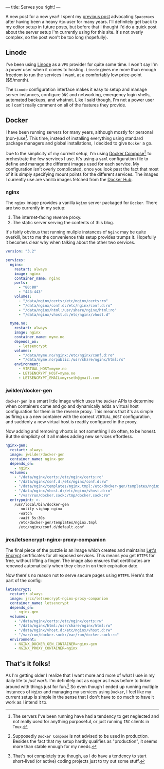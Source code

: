 ---
title: Serves you right!
---

A new post for a new year! I spent my [[file:/posts/2017-12-24-move-to-spacemacs.html][previous post]] advocating =Spacemacs= after
having been a heavy =Vim= user for many years. I'll definitely get back to my
editor setup in future posts, but before that I thought I'd do a quick post
about the server setup I'm currently using for this site. It's not overly
complex, so the post won't be too long (hopefully).

** Linode
   
I've been using [[https://www.linode.com/][Linode]] as a =VPS= provider for quite some time. I won't say I'm
a power user when it comes to hosting. =Linode= gives me more than enough
freedom to run the services I want, at a comfortably low price-point ($5/month).

The =Linode= configuration interface makes it easy to setup and manage server
instances, configure =DNS= and networking, emergency login shells, automated
backups, and whatnot. Like I said though, I'm not a power user so I can't really
comment on all of the features they provide.

** Docker
   
I have been running servers for many years, although mostly for personal
(non-)use[fn:1]. This time, instead of installing everything
using standard package managers and global installations, I decided to give
=Docker= a go.

Due to the simplicity of my current setup, I'm using [[https://docs.docker.com/compose/][Docker
Compose]][fn:2] to orchestrate the few services I use. It's using a
=yaml= configuration file to define and manage the different images used for
each service. My configuration isn't overly complicated, once you look past the
fact that most of it is simply specifying mount points for the different
services. The images I currently use are vanilla images fetched from the [[https://hub.docker.com/][Docker
Hub]].

[fn:1] The servers I've been running have had a tendency to get
neglected and not really used for anything purposeful, or just running =IRC=
clients in =Tmux=.

[fn:2] Supposedly =Docker Compose= is not advised to be used in
production. Besides the fact that my setup hardly qualifies as "production", it
seems more than stable enough for my needs.

*** nginx

The =nginx= image provides a vanilla =Nginx= server packaged for =Docker=. There
are two currently in my setup:

 1. The internet-facing reverse proxy.
 2. The static server serving the contents of this blog.

It's fairly obvious that running muliple instances of =Nginx= may be quite
overkill, but to me the convenience this setup provides trumps it. Hopefully it
becomes clear why when talking about the other two services.

#+BEGIN_SRC yaml
  version: "3.2"

  services:
    nginx:
      restart: always
      image: nginx
      container_name: nginx
      ports:
        - "80:80"
        - "443:443"
      volumes:
        - "/data/nginx/certs:/etc/nginx/certs:ro"
        - "/data/nginx/conf.d:/etc/nginx/conf.d:ro" 
        - "/data/nginx/html:/usr/share/nginx/html:ro"
        - "/data/nginx/vhost.d:/etc/nginx/vhost.d"
      
    myme.no:
      restart: always
      image: nginx
      container_name: myme.no
      depends_on:
        - letsencrypt
      volumes:
        - "/data/myme.no/nginx:/etc/nginx/conf.d:ro"
        - "/data/myme.no/public:/usr/share/nginx/html:ro"
      environment:
        - VIRTUAL_HOST=myme.no
        - LETSENCRYPT_HOST=myme.no
        - LETSENCRYPT_EMAIL=myrseth@gmail.com
#+END_SRC

*** jwilder/docker-gen
    
=docker-gen= is a smart little image which uses the =Docker= APIs to determine
when containers come and go and dynamically adds a virtual host configuration
for them in the reverse proxy. This means that it's as simple as firing up a new
container with the correct =VIRTUAL_HOST= configuration, and suddenly a new
virtual host is readily configured in the proxy.

Now adding and removing vhosts is not something I do often, to be honest. But
the simplicity of it all makes adding new services effortless.

#+BEGIN_SRC yaml
    nginx-gen:
      restart: always
      image: jwilder/docker-gen
      container_name: nginx-gen
      depends_on:
        - nginx
      volumes:
        - "/data/nginx/certs:/etc/nginx/certs:ro"
        - "/data/nginx/conf.d:/etc/nginx/conf.d:rw"
        - "/data/nginx/templates/nginx.tmpl:/etc/docker-gen/templates/nginx.tmpl:ro"
        - "/data/nginx/vhost.d:/etc/nginx/vhost.d:ro"
        - "/var/run/docker.sock:/tmp/docker.sock:ro"
      entrypoint: >-
        /usr/local/bin/docker-gen
          -notify-sighup nginx
          -watch
          -wait 5s:30s
          /etc/docker-gen/templates/nginx.tmpl 
          /etc/nginx/conf.d/default.conf
#+END_SRC

*** jrcs/letsencrypt-nginx-proxy-companion

The final piece of the puzzle is an image which creates and maintains [[https://letsencrypt.org/][Let's
Encrypt]] certificates for all exposed services. This means you get =HTTPS= for
free, without lifting a finger. The image also ensures that certificates are
renewed automatically when they close in on their expiration date.

Now there's no reason not to serve secure pages using =HTTPS=. Here's that part
of the config:

#+BEGIN_SRC yaml
    letsencrypt:
      restart: always
      image: jrcs/letsencrypt-nginx-proxy-companion
      container_name: letsencrypt
      depends_on:
        - nginx-gen
      volumes:
        - "/data/nginx/certs:/etc/nginx/certs:rw"
        - "/data/nginx/html:/usr/share/nginx/html:rw"
        - "/data/nginx/vhost.d:/etc/nginx/vhost.d:rw"
        - "/var/run/docker.sock:/var/run/docker.sock:ro"
      environment:
        - NGINX_DOCKER_GEN_CONTAINER=nginx-gen
        - NGINX_PROXY_CONTAINER=nginx
#+END_SRC

** That's it folks!
   
As I'm getting older I realize that I want more and more of what I use in my
daily life to /just work/. I'm definitely not as eager as I was before to tinker
around with things just for fun.[fn:3] So even though I ended up running
multiple instances of =Nginx= and managing my services using =Docker=, I feel
like my current setup is simple in the sense that I don't have to do much to
have it work as I intend it to.

[fn:3] That's not completely true though, as I do have a tendency to
start short-lived (or active) coding projects just to try out some stuff.
